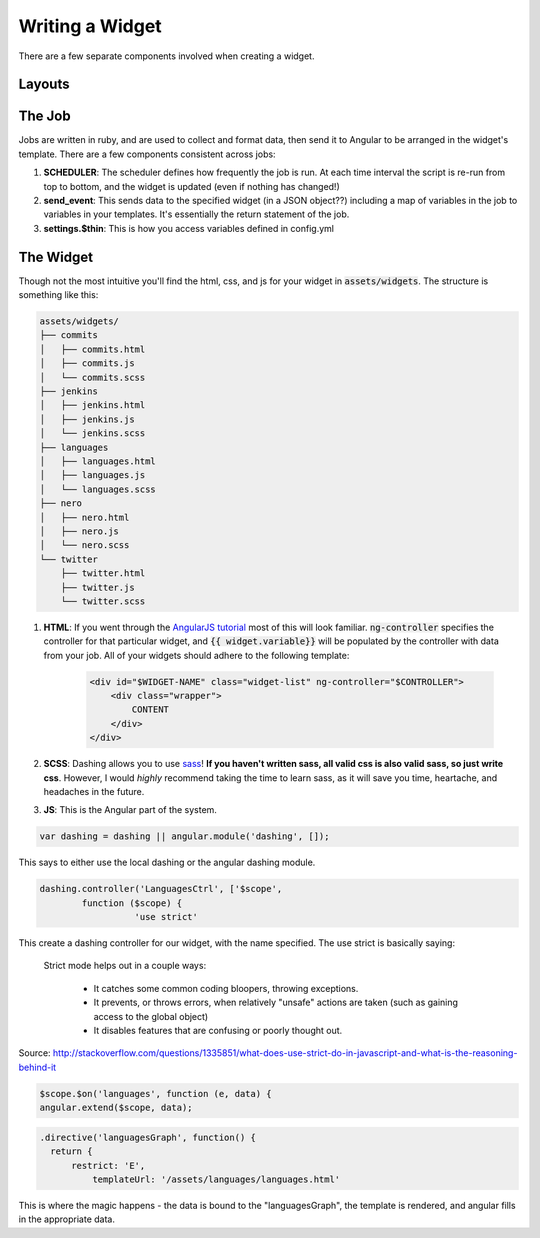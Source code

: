 .. _widget:

Writing a Widget
================

There are a few separate components involved when creating a widget.

Layouts
-------

The Job
-------

Jobs are written in ruby, and are used to collect and format data, then
send it to Angular to be arranged in the widget's template.  There are
a few components consistent across jobs:

1. **SCHEDULER**: The scheduler defines how frequently the job is run.
   At each time interval the script is re-run from top to bottom, and
   the widget is updated (even if nothing has changed!)
2. **send_event**: This sends data to the specified widget 
   (in a JSON object??)
   including a map of variables in the job to variables in your 
   templates. It's essentially the return statement of the job.
3. **settings.$thin**: This is how you access variables defined in
   config.yml

The Widget
----------

Though not the most intuitive you'll find the html, css, and js for
your widget in :code:`assets/widgets`.  The structure is something 
like this:

.. code:: 

    assets/widgets/
    ├── commits
    │   ├── commits.html
    │   ├── commits.js
    │   └── commits.scss
    ├── jenkins
    │   ├── jenkins.html
    │   ├── jenkins.js
    │   └── jenkins.scss
    ├── languages
    │   ├── languages.html
    │   ├── languages.js
    │   └── languages.scss
    ├── nero
    │   ├── nero.html
    │   ├── nero.js
    │   └── nero.scss
    └── twitter
        ├── twitter.html
        ├── twitter.js
        └── twitter.scss

1. **HTML**: If you went through the `AngularJS tutorial`_ most of 
   this will look familiar.  :code:`ng-controller` specifies the 
   controller for that particular widget, and :code:`{{ widget.variable}}`
   will be populated by the controller with data from your job. 
   All of your widgets should adhere to the following template:

    .. code-block:: html

        <div id="$WIDGET-NAME" class="widget-list" ng-controller="$CONTROLLER">
            <div class="wrapper">
                CONTENT
            </div>
        </div>

2. **SCSS**: Dashing allows you to use `sass`_!  **If you haven't written
   sass, all valid css is also valid sass, so just write css**. 
   However, I would *highly* recommend taking the time to learn sass,
   as it will save you time, heartache, and headaches in the future.

3. **JS**: This is the Angular part of the system. 

.. code-block:: js

	var dashing = dashing || angular.module('dashing', []);


This says to either use the local dashing or the angular dashing
module.

.. code-block:: js

	dashing.controller('LanguagesCtrl', ['$scope', 
		function ($scope) {
			  'use strict'

This create a dashing controller for our widget, with the name
specified.  The use strict is basically saying:

	Strict mode helps out in a couple ways:

		* It catches some common coding bloopers, throwing exceptions.
		* It prevents, or throws errors, when relatively "unsafe" actions are taken (such as gaining access to the global object)
		* It disables features that are confusing or poorly thought out.

Source: http://stackoverflow.com/questions/1335851/what-does-use-strict-do-in-javascript-and-what-is-the-reasoning-behind-it


.. code-block:: js
	
	  $scope.$on('languages', function (e, data) {
          angular.extend($scope, data);		  


.. code-block:: js

	.directive('languagesGraph', function() {
	  return {
	      restrict: 'E',
		  templateUrl: '/assets/languages/languages.html'

This is where the magic happens - the data is bound to the 
"languagesGraph", the template is rendered, and angular fills in the 
appropriate data.  

.. _AngularJS tutorial: http://docs.angularjs.org/tutorial
.. _sass: http://sass-lang.com/documentation/file.SASS_REFERENCE.html

